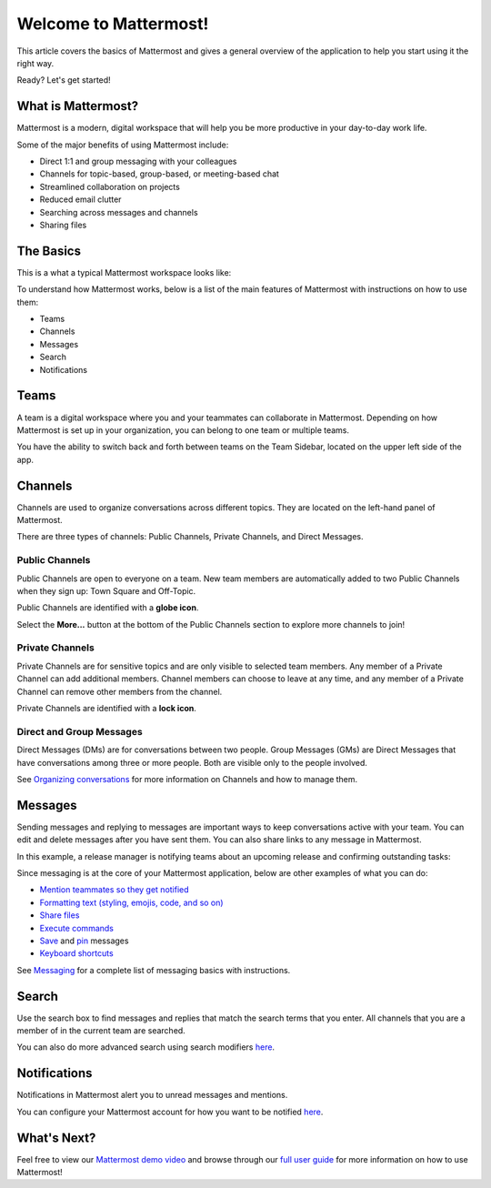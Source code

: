 Welcome to Mattermost!
======================

This article covers the basics of Mattermost and gives a general overview of the application to help you start using it the right way.

Ready? Let's get started!

What is Mattermost?
--------------------

Mattermost is a modern, digital workspace that will help you be more productive in your day-to-day work life.

Some of the major benefits of using Mattermost include:

- Direct 1:1 and group messaging with your colleagues
- Channels for topic-based, group-based, or meeting-based chat
- Streamlined collaboration on projects
- Reduced email clutter
- Searching across messages and channels
- Sharing files

The Basics
-----------

This is a what a typical Mattermost workspace looks like: 

.. image:: ../../images/ui2.png
   :alt: ui

To understand how Mattermost works, below is a list of the main features of Mattermost with instructions on how to use them:

- Teams
- Channels
- Messages
- Search
- Notifications

Teams
-----

A team is a digital workspace where you and your teammates can collaborate in Mattermost. Depending on how Mattermost is set up in your organization, you can belong to one team or multiple teams.

You have the ability to switch back and forth between teams on the Team Sidebar, located on the upper left side of the app.

.. image:: ../../images/teams.gif
   :alt: ui_teams

Channels
--------

Channels are used to organize conversations across different topics. They are located on the left-hand panel of Mattermost. 

There are three types of channels: Public Channels, Private Channels, and Direct Messages.

.. image:: ../../images/ui_channels5.png
   :alt: ui_channels

Public Channels
~~~~~~~~~~~~~~~

Public Channels are open to everyone on a team. New team members are automatically added to two Public Channels when they sign up: Town Square and Off-Topic.

Public Channels are identified with a **globe icon**.

Select the **More...** button at the bottom of the Public Channels section to explore more channels to join!

Private Channels
~~~~~~~~~~~~~~~~

Private Channels are for sensitive topics and are only visible to selected team members. Any member of a Private Channel can add additional members. Channel members can choose to leave at any time, and any member of a Private Channel can remove other members from the channel. 

Private Channels are identified with a **lock icon**.

Direct and Group Messages
~~~~~~~~~~~~~~~~~~~~~~~~~

Direct Messages (DMs) are for conversations between two people. Group Messages (GMs) are Direct Messages that have conversations among three or more people. Both are visible only to the people involved.

See `Organizing conversations <https://docs.mattermost.com/help/getting-started/organizing-conversations.html>`__ for more information on Channels and how to manage them. 

Messages
--------

Sending messages and replying to messages are important ways to keep conversations active with your team. You can edit and delete messages after you have sent them. You can also share links to any message in Mattermost.

In this example, a release manager is notifying teams about an upcoming release and confirming outstanding tasks:

.. image:: ../../images/ui_messages.png
   :alt: ui_messages

Since messaging is at the core of your Mattermost application, below are other examples of what you can do:

- `Mention teammates so they get notified <https://docs.mattermost.com/help/messaging/mentioning-teammates.html>`__
- `Formatting text (styling, emojis, code, and so on) <https://docs.mattermost.com/help/messaging/formatting-text.html>`__
- `Share files <https://docs.mattermost.com/help/messaging/attaching-files.html>`__
- `Execute commands <https://docs.mattermost.com/help/messaging/executing-commands.html>`__
- `Save <https://docs.mattermost.com/help/messaging/flagging-messages.html>`__ and `pin <https://docs.mattermost.com/help/messaging/pinning-messages.html>`__ messages
- `Keyboard shortcuts <https://docs.mattermost.com/help/messaging/keyboard-shortcuts.html>`__

See `Messaging <https://docs.mattermost.com/guides/user.html#messaging>`__ for a complete list of messaging basics with instructions.

Search
-------

Use the search box to find messages and replies that match the search terms that you enter. All channels that you are a member of in the current team are searched.

.. image:: ../../images/ui_search.png
   :alt: ui_search

You can also do more advanced search using search modifiers `here <https://docs.mattermost.com/help/getting-started/searching.html>`__.

Notifications
-------------

Notifications in Mattermost alert you to unread messages and mentions.

.. image:: ../../images/ui_notifications.png
   :alt: ui_notifications

You can configure your Mattermost account for how you want to be notified `here <https://docs.mattermost.com/help/getting-started/configuring-notifications.html>`__.


What's Next?
------------
Feel free to view our `Mattermost demo video  <https://www.youtube.com/watch?v=FuDvrkrqRzg>`__ and browse through our `full user guide <https://docs.mattermost.com/guides/user.html>`__ for more information on how to use Mattermost!
  
